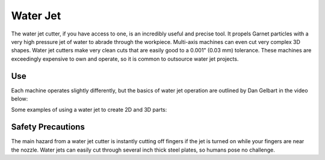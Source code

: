 .. _water_jet:

Water Jet
=========

The water jet cutter, if you have access to one, is an incredibly useful and
precise tool. It propels Garnet particles with a very high pressure jet of water
to abrade through the workpiece. Multi-axis machines can even cut very complex
3D shapes. Water jet cutters make very clean cuts that are easily good to
a 0.001" (0.03 mm) tolerance. These machines are exceedingly expensive to own
and operate, so it is common to outsource water jet projects.

Use
---

Each machine operates slightly differently, but the basics of water jet
operation are outlined by Dan Gelbart in the video below:

.. raw:: html

    <div style="margin-top:10px;margin-bottom:10px">
    <iframe width="560" height="315" src="https://www.youtube.com/embed/m46YxAurhpM" frameborder="0" allowfullscreen>
    </iframe>
    </div>

Some examples of using a water jet to create 2D and 3D parts:

.. raw:: html

    <div style="margin-top:10px;margin-bottom:10px">
    <iframe width="560" height="315" src="https://www.youtube.com/embed/FqjEFAtEZKE" frameborder="0" allowfullscreen>
    </iframe>
    </div>

Safety Precautions
------------------
The main hazard from a water jet cutter is instantly cutting off fingers if the
jet is turned on while your fingers are near the nozzle. Water jets can easily
cut through several inch thick steel plates, so humans pose no challenge.
